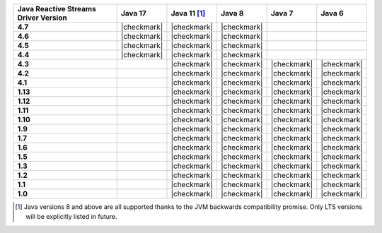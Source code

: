 .. list-table::
   :header-rows: 1
   :stub-columns: 1
   :class: compatibility-large

   * - Java Reactive Streams Driver Version
     - Java 17
     - Java 11 [#backwards-compatible-rs]_
     - Java 8
     - Java 7
     - Java 6

   * - 4.7
     - |checkmark|
     - |checkmark|
     - |checkmark|
     -
     -

   * - 4.6
     - |checkmark|
     - |checkmark|
     - |checkmark|
     -
     -

   * - 4.5
     - |checkmark|
     - |checkmark|
     - |checkmark|
     -
     -

   * - 4.4
     - |checkmark|
     - |checkmark|
     - |checkmark|
     -
     -

   * - 4.3
     -
     - |checkmark|
     - |checkmark|
     - |checkmark|
     - |checkmark|
   
   * - 4.2
     -
     - |checkmark|
     - |checkmark|
     - |checkmark|
     - |checkmark|

   * - 4.1
     -
     - |checkmark|
     - |checkmark|
     - |checkmark|
     - |checkmark|

   * - 1.13
     -
     - |checkmark|
     - |checkmark|
     - |checkmark|
     - |checkmark|

   * - 1.12
     -
     - |checkmark|
     - |checkmark|
     - |checkmark|
     - |checkmark|

   * - 1.11
     -
     - |checkmark|
     - |checkmark|
     - |checkmark|
     - |checkmark|

   * - 1.10
     -
     - |checkmark|
     - |checkmark|
     - |checkmark|
     - |checkmark|

   * - 1.9
     -
     - |checkmark|
     - |checkmark|
     - |checkmark|
     - |checkmark|

   * - 1.7
     -
     - |checkmark|
     - |checkmark|
     - |checkmark|
     - |checkmark|

   * - 1.6
     -
     - |checkmark|
     - |checkmark|
     - |checkmark|
     - |checkmark|

   * - 1.5
     -
     - |checkmark|
     - |checkmark|
     - |checkmark|
     - |checkmark|

   * - 1.3
     -
     - |checkmark|
     - |checkmark|
     - |checkmark|
     - |checkmark|

   * - 1.2
     -
     - |checkmark|
     - |checkmark|
     - |checkmark|
     - |checkmark|

   * - 1.1
     -
     - |checkmark|
     - |checkmark|
     - |checkmark|
     - |checkmark|

   * - 1.0
     -
     - |checkmark|
     - |checkmark|
     - |checkmark|
     - |checkmark|

.. [#backwards-compatible-rs] Java versions 8 and above are all supported thanks to the JVM backwards compatibility promise. Only LTS versions will be explicitly listed in future.
